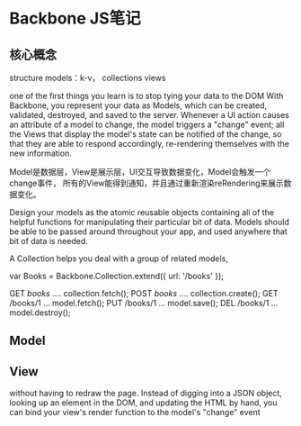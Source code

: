 * Backbone JS笔记
** 核心概念
   structure
   models：k-v，
   collections
   views

   one of the first things you learn is to stop tying your data to the DOM
   With Backbone, you represent your data as Models, which can be created, validated, destroyed, and saved to the server.
   Whenever a UI action causes an attribute of a model to change, the model triggers a "change" event;
   all the Views that display the model's state can be notified of the change, so that they are able to respond
   accordingly, re-rendering themselves with the new information.

   Model是数据层，View是展示层，UI交互导致数据变化，Model会触发一个change事件，
   所有的View能得到通知，并且通过重新渲染reRendering来展示数据变化。

   Design your models as the atomic reusable objects containing all of the helpful functions for manipulating their particular bit of data. Models
   should be able to be passed around throughout your app, and used anywhere that bit of data is needed.


   A Collection helps you deal with a group of related models,

   var Books = Backbone.Collection.extend({
       url: '/books'
   });

   GET  /books/ .... collection.fetch();
   POST /books/ .... collection.create();
   GET  /books/1 ... model.fetch();
   PUT  /books/1 ... model.save();
   DEL  /books/1 ... model.destroy();
** Model
** View
   without having to redraw the page. Instead of digging into a JSON object, looking up an element in the DOM,
   and updating the HTML by hand, you can bind your view's render function to the model's "change" event
